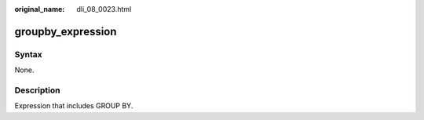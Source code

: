 :original_name: dli_08_0023.html

.. _dli_08_0023:

groupby_expression
==================

Syntax
------

None.

Description
-----------

Expression that includes GROUP BY.
